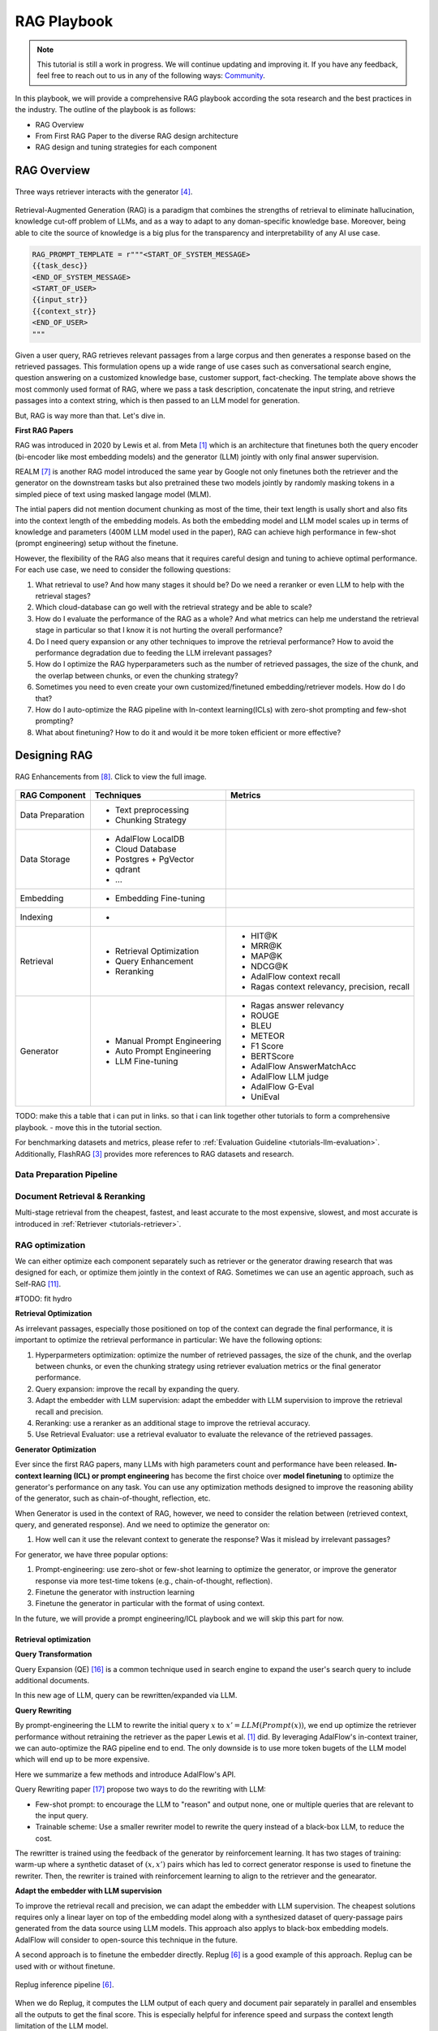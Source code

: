 .. <a href="https://colab.research.google.com/drive/1gmxeX1UuUxZDouWhkLGQYrD4hAdt9IVX?usp=sharing" target="_blank" style="margin-right: 10px;">
..     <img alt="Try Quickstart in Colab" src="https://colab.research.google.com/assets/colab-badge.svg" style="vertical-align: middle;">
.. </a>

.. raw:: html

   <div style="display: flex; justify-content: flex-start; align-items: center; margin-bottom: 20px;">

      <a href="https://github.com/SylphAI-Inc/AdalFlow/blob/main/use_cases/rag/build" target="_blank" style="display: flex; align-items: center;">
         <img src="https://github.githubassets.com/images/modules/logos_page/GitHub-Mark.png" alt="GitHub" style="height: 20px; width: 20px; margin-right: 5px;">
         <span style="vertical-align: middle;"> Open Source Code</span>
      </a>
   </div>

RAG Playbook
================

.. note::
    This tutorial is still a work in progress. We will continue updating and improving it.
    If you have any feedback, feel free to reach out to us in any of the following ways:
    `Community <https://adalflow.sylph.ai/get_started/community.html>`_.

In this playbook, we will provide a comprehensive RAG playbook according the sota research and the best practices in the industry.
The outline of the playbook is as follows:

- RAG Overview
- From First RAG Paper to the diverse RAG design architecture
- RAG design and tuning strategies for each component


RAG Overview
----------------



.. .. figure:: /_static/images/RAG_workflow.png
..     :align: center
..     :alt: RAG Workflow
..     :width: 700px

..     RAG Workflow.


.. figure:: /_static/images/RAG_architecture.png
    :align: center
    :alt: Three ways retriever interacts with the generator
    :width: 700px

    Three ways retriever interacts with the generator [4]_.


Retrieval-Augmented Generation (RAG) is a paradigm that combines the strengths of retrieval to eliminate hallucination, knowledge cut-off problem of LLMs, and as a way to adapt to any doman-specific knowledge base.
Moreover, being able to cite the source of knowledge is a big plus for the transparency and interpretability of any AI use case.

.. code-block:: python

    RAG_PROMPT_TEMPLATE = r"""<START_OF_SYSTEM_MESSAGE>
    {{task_desc}}
    <END_OF_SYSTEM_MESSAGE>
    <START_OF_USER>
    {{input_str}}
    {{context_str}}
    <END_OF_USER>
    """

Given a user query, RAG retrieves relevant passages from a large corpus and then generates a response based on the retrieved passages.
This formulation opens up a wide range of use cases such as conversational search engine, question answering on a customized knowledge base,
customer support, fact-checking.
The template above shows the most commonly used format of RAG, where we pass a task description, concatenate the input string, and retrieve passages into a context string, which is then passed to an LLM model for generation.

But, RAG is way more than that. Let's dive in.

**First RAG Papers**

RAG was introduced in 2020 by Lewis et al. from Meta [1]_ which is an architecture that finetunes both the query encoder (bi-encoder like most embedding models) and the generator (LLM) jointly with only final answer supervision.





REALM [7]_ is another RAG model introduced the same year by Google not only finetunes both the retriever and the generator on the downstream tasks but also pretrained these two models jointly by randomly masking tokens in a simpled piece of text using masked langage model (MLM).


The intial papers did not mention document chunking as most of the time, their text length is usally short and also fits into the context length of the embedding models.
As both the embedding model and LLM model scales up in terms of knowledge and parameters (400M LLM model used in the paper), RAG can achieve high performance in few-shot (prompt engineering) setup without the finetune.

However, the flexibility of the RAG also means that it requires careful design and tuning to achieve optimal performance.
For each use case, we need to consider the following questions:

1. What retrieval to use? And how many stages it should be? Do we need a reranker or even LLM to help with the retrieval stages?

2. Which cloud-database can go well with the retrieval strategy and be able to scale?

3. How do I evaluate the performance of the RAG as a whole? And what metrics can help me understand the retrieval stage in particular so that I know it is not hurting the overall performance?

4. Do I need query expansion or any other techniques to improve the retrieval performance? How to avoid the performance degradation due to feeding the LLM irrelevant passages?

5. How do I optimize the RAG hyperparameters such as the number of retrieved passages, the size of the chunk, and the overlap between chunks, or even the chunking strategy?

6. Sometimes you need to even create your own customized/finetuned embedding/retriever models. How do I do that?

7. How do I auto-optimize the RAG pipeline with In-context learning(ICLs) with zero-shot prompting and few-shot prompting?

8. What about finetuning? How to do it and would it be more token efficient or more effective?

.. **RAU (Retrieval Augmented Understanding)**

.. There is also RAU.

Designing RAG
----------------------------------

.. figure:: /_static/images/RAG_Enhancements.png
    :align: center
    :alt: RAG Enhancements
    :width: 700px

    RAG Enhancements from [8]_. Click to view the full image.

========================  ==============================  =========================================
RAG Component              Techniques                      Metrics
========================  ==============================  =========================================
Data Preparation           - Text preprocessing
                           - Chunking Strategy

Data Storage               - AdalFlow LocalDB
                           - Cloud Database
                           - Postgres + PgVector
                           - qdrant
                           - ...

Embedding                  - Embedding Fine-tuning

Indexing                   -

Retrieval                  - Retrieval Optimization          - HIT@K
                           - Query Enhancement               - MRR@K
                           - Reranking                       - MAP@K
                                                             - NDCG@K
                                                             - AdalFlow context recall
                                                             - Ragas context relevancy, precision, recall

Generator                  - Manual Prompt Engineering       - Ragas answer relevancy
                           - Auto Prompt Engineering         - ROUGE
                           - LLM Fine-tuning                 - BLEU
                                                             - METEOR
                                                             - F1 Score
                                                             - BERTScore
                                                             - AdalFlow AnswerMatchAcc
                                                             - AdalFlow LLM judge
                                                             - AdalFlow G-Eval
                                                             - UniEval
========================  ==============================  =========================================

TODO: make this a table that i can put in links. so that i can link together other tutorials to form a comprehensive playbook.
- move this in the tutorial section.

For benchmarking datasets and metrics, please refer to :ref:`Evaluation Guideline <tutorials-llm-evaluation>`.
Additionally, FlashRAG [3]_ provides more references to RAG datasets and research.


Data Preparation Pipeline
~~~~~~~~~~~~~~~~~~~~~~~~~~~~~~~

Document Retrieval & Reranking
~~~~~~~~~~~~~~~~~~~~~~~~~~~~~~~
Multi-stage retrieval from the cheapest, fastest, and least accurate to the most expensive, slowest, and most accurate is introduced in :ref:`Retriever <tutorials-retriever>`.

RAG optimization
~~~~~~~~~~~~~~~~~~~~~~~~~~~~~~~

We can either optimize each component separately such as retriever or the generator drawing research that was designed for each, or optimize them jointly in the context of RAG.
Sometimes we can use an agentic approach, such as Self-RAG [11]_.

#TODO: fit hydro

**Retrieval Optimization**

As irrelevant passages, especially those positioned on top of the context can degrade the final performance, it is important to optimize the retrieval performance in particular:
We have the following options:

1. Hyperparmeters optimization: optimize the number of retrieved passages, the size of the chunk, and the overlap between chunks, or even the chunking strategy using retriever evaluation metrics or the final generator performance.
2. Query expansion: improve the recall by expanding the query.
3. Adapt the embedder with LLM supervision: adapt the embedder with LLM supervision to improve the retrieval recall and precision.
4. Reranking: use a reranker as an additional stage to improve the retrieval accuracy.
5. Use Retrieval Evaluator: use a retrieval evaluator to evaluate the relevance of the retrieved passages.


**Generator Optimization**

Ever since the first RAG papers, many LLMs with high parameters count and performance have been released.
**In-context learning (ICL) or prompt engineering** has become the first choice over **model finetuning** to optimize the generator's performance on any task.
You can use any optimization methods designed to improve the reasoning ability of the generator, such as chain-of-thought, reflection, etc.

When Generator is used in the context of RAG, however, we need to consider the relation between (retrieved context, query, and generated response).
And we need to optimize the generator on:

1. How well can it use the relevant context to generate the response? Was it mislead by irrelevant passages?

For generator, we have three popular options:


1. Prompt-engineering: use zero-shot or few-shot learning to optimize the generator, or improve the generator response via more test-time tokens (e.g., chain-of-thought, reflection).

2. Finetune the generator with instruction learning
3. Finetune the generator in particular with the format of using context.

In the future, we will provide a prompt engineering/ICL playbook and we will skip this part for now.

Retrieval optimization
^^^^^^^^^^^^^^^^^^^^^^^^^^^^^^^^^^^^^

**Query Transformation**

Query Expansion (QE) [16]_ is a common technique used in search engine to expand the user's search query to include additional documents.

.. TODO: use a diagram where LLM is used between the query and the retrieved documents.

In this new age of LLM, query can be rewritten/expanded via LLM.

**Query Rewriting**

By prompt-engineering the LLM to rewrite the initial query :math:`x` to :math:`x' = LLM(Prompt(x))`, we end up optimize the retriever performance without retraining the retriever as the paper Lewis et al. [1]_ did.
By leveraging AdalFlow's in-context trainer, we can auto-optimize the RAG pipeline end to end.
The only downside is to use more token bugets of the LLM model which will end up to be more expensive.

Here we summarize a few methods and introduce AdalFlow's API.

Query Rewriting paper [17]_ propose two ways to do the rewriting with LLM:

* Few-shot prompt: to encourage the LLM to "reason" and output none, one or multiple queries that are relevant to the input query.

* Trainable scheme: Use a smaller rewriter model to rewrite the query instead of a black-box LLM, to reduce the cost.
The rewritter is trained using the feedback of the generator by reinforcement learning.
It has two stages of training: warm-up where a synthetic dataset of :math:`(x, x')` pairs which has led to correct generator response is used to finetune the rewriter.
Then, the rewriter is trained with reinforcement learning to align to the retriever and the genearator.



**Adapt the embedder with LLM supervision**

To improve the retrieval recall and precision, we can adapt the embedder with LLM supervision.
The cheapest solutions requires only a linear layer on top of the embedding model along with a synthesized dataset of query-passage pairs generated from the data source using LLM models.
This approach also applys to black-box embedding models. AdalFlow will consider to open-source this technique in the future.

.. # TODO: replug is not as good as the emsemble is a bit hard to do and no source code.

A second approach is to finetune the embedder directly. Replug [6]_ is a good example of this approach.
Replug can be used with or without finetune.

.. figure:: /_static/images/replug.png
    :align: center
    :alt: Replug inference pipeline
    :width: 700px

    Replug inference pipeline [6]_.

When we do Replug, it computes the LLM output of each query and document pair separately in parallel and ensembles all the outputs to get the final score.
This is especially helpful for inference speed and surpass the context length limitation of the LLM model.

..
    REPLUG LSR (REPLUGwith LM-Supervised Retrieval), which adapts the retrieverin REPLUG by using the LM itself to provide supervisionabout which documents should be retrieved.
    This approach can be seen as adjusting the probabilities of the retrieved documents to match the probabilities of the output sequence perplexi-ties of the language model.
    In theory, it is to align the retriever's probabilities likelihood on the retrieved passage with the probabilitie likelihood of the LLM model on the ground truth answer via KL-divergence.
    This use the `logprobs` of the black-box LLM model. Read the more on logprob cookbook [9]_.

.. The above replug lsr is not that more effective than the replug itself and it is meaningless to go through the hassle of implementing it.

**Reranking**


Rerankers are often cross-encoder between the query and documents. It is computationally more expensive but also more accurate. Cohere and Transformers both offer sota rerankers.

**Use Retrieval Evaluator**

C-RAG [10]_ proposed a lightweight retrieval evaluator that was finetuned on the training split of the testing datasets.
More expensively, but without the need to train a model, we can use  LLM to classify the relevance of the retrieved passages, using labels such as "correct", "incorrect", "ambiguous", etc.

Generator optimization
^^^^^^^^^^^^^^^^^^^^^^^^^^^^^^^^^^^^^
Besides of the three popular options mentioned above, there is a branch of research where the retrieved context is combined in the generator (enhanced generator) as a part of the model to integrate the context instead of simply combining it from the prompt.


RAG pipeline optimization
^^^^^^^^^^^^^^^^^^^^^^^^^^^^^^^^^^^^^

We introduce three popular overall optimization strategies for the RAG pipeline.

Self-RAG
~~~~~~~~~~~~~~~~~~~~~~~~~~~~~~~

.. figure:: /_static/images/self_rag.png
    :align: center
    :alt: Self-RAG architecture
    :width: 700px

    Self-RAG architecture [11]_.


Self-RAG is interesting as it is programmed to decide if retrieval is needed, it handles the retrieved passages separately in parallel to generate y_t for each query x and passage d_t.
For each (x, d_t, y_t) pair it "reflects" on three metrics:

- ISREL: use (x, d_t) to check if d_t provides useful information to solve x by outputing two labels (is_relevant, is_irrelevant).
- ISSUP: use (x, d_t, y_t) to check if all of the worthy statements(answers the question) in y_t is supported by d_t by outputing three labels (is_supported, partically_supported, not_supported).
- ISUSE: use (x, y_t) to check if y_t is useful to solve x by outputing 5 labels (5, 4, 3, 2, 1).

It computes a single segment score unifying the three metrics and uses it to rerank the answer and pick the answer with the highest score as the final answer.
The paper also mentioned how to create synthesized training dataset and train the `critic` and `generator` model.
Good thing is Self-RAG can be used with or without finetune.

Self-RAG can be applied on complicated tasks that require high accuracy, but it is way more complicated than a vanila RAG.

REALM
~~~~~~~~~~~~~~~~~~~~~~~~~~~~~~~

REALM [7]_ is quite interesting and it has a clear optimization objective.

.. figure:: /_static/images/REALM_train_architecture.png
    :align: center
    :alt: REALM Train Architecture
    :width: 700px

    REALM [7]_ Framework.

**Retrieve-Then-Predict Process**

REALM models the task as a "retrieve-then-predict" process:

First, the retriever samples documents :math:`z` from a large knowledge corpus :math:`Z` based on the input :math:`x`. This retrieval is modeled by :math:`p(z | x)`, the probability of retrieving document :math:`z` given input :math:`x`.

Then, the model predicts the missing words or answers based on both the input :math:`x` and the retrieved document :math:`z`, modeled as :math:`p(y | z, x)`, where :math:`y` is the prediction (e.g., masked tokens or answers).

**Marginalizing Over All Possible Documents**

The probability of correctly predicting the target output :math:`y` given input :math:`x` is computed by marginalizing over all possible documents in the knowledge corpus :math:`Z`:

.. math::

    p(y | x) = \sum_{z \in Z} p(y | z, x) \cdot p(z | x)


This means that the overall probability is a weighted sum of how well each document :math:`z` helps predict :math:`y`, weighted by the retriever’s belief :math:`p(z | x)` in that document.

**Loss Function and Gradient Optimization**

The key to optimizing the retriever is to maximize the likelihood of the correct prediction  :math:`y` by adjusting the probability :math:`p(z | x)` of retrieving relevant documents.
The log-likelihood of the correct prediction :math:`y` is the training objective:

.. math::

    \mathcal{L} = \log p(y | x) = \log \left( \sum_{z \in Z} p(y | z, x) \cdot p(z | x) \right)

**Rewarding Relevant Documents**

To see how the retriever is rewarded or punished, consider the gradient of the log-likelihood with respect to the retriever’s scoring function  :math:`f(x, z)` (which measures how relevant document :math:`z` is to input :math:`x`):

.. math::

    \frac{\partial \log p(y | x)}{\partial f(x, z)} = \left[ \frac{p(y | z, x)}{p(y | x)} - 1 \right] p(z | x)

Here’s how this works:

- If the document :math:`z` improves the prediction of :math:`y` (i.e., :math:`p(y | z, x) > p(y | x)`), the gradient is positive, and the retriever is encouraged to increase the score :math:`f(x, z)`, making it more likely to retrieve that document in the future.

- If the document :math:`z` does not help (i.e., :math:`p(y | z, x) < p(y | x)`), the gradient is negative, and the retriever is encouraged to decrease the score :math:`f(x, z)`, making it less likely to retrieve that document.

.. FLARE
.. ~~~~~~~~~~~~~~~~~~~~~~~~~~~~~~~

References
------------------------------------------
.. [1] Retrieval-Augmented Generation for Knowledge-Intensive NLP Tasks:https://arxiv.org/abs/2005.11401
.. [2] GOVTech Singapore's RAG playbook: https://playbooks.capdev.govtext.gov.sg/improving_rag/
.. [3] FlashRAG: Python toolkit for the reproduction and development of RAG research: https://github.com/RUC-NLPIR/FlashRAG
.. [4] RAG and RAU: A Survey on Retrieval-Augmented Language Model inNatural Language Processing: https://github.com/2471023025/RALM_Survey
.. [5] Ruochen Zhao, Hailin Chen, Weishi Wang, FangkaiJiao, Xuan Long Do, Chengwei Qin, BoshengDing, Xiaobao Guo, Minzhi Li, Xingxuan Li, et al.2023. Retrieving multimodal information for aug-mented generation: A survey. arXiv preprintarXiv:2303.10868.
.. [6] Replug: Retrieval-augmented black-box language models. arXivpreprint arXiv:2301.12652
.. [7] REALM: Kelvin Guu, Kenton Lee, Zora Tung, Panupong Pasu-pat, and Mingwei Chang. 2020. Retrieval augmentedlanguage model pre-training. In International confer-ence on machine learning, pages 3929–3938. PMLR.
.. [8] Retrieval-Augmented Generation for AI-Generated Content: A Survey
.. [9] OpenAI logprobs cookbook: https://cookbook.openai.com/examples/using_logprobs
.. [10] C-RAG: Corrective retrieval augmented generation.arXiv preprint arXiv:2401.15884.
.. [11] Self-RAG: Akari Asai, Zeqiu Wu, Yizhong Wang, Avirup Sil, andHannaneh Hajishirzi. 2023. Self-rag: Learning toretrieve, generate, and critique through self-reflection.CoRR, abs/2310.11511.
.. [12] Replug implemented: https://github.com/IntelLabs/fastRAG/blob/main/examples/replug_parallel_reader.ipynb
.. [13] FastRAG: https://github.com/IntelLabs/fastRAG
.. [14] FLARE: Zhengbao Jiang, Frank F Xu, Luyu Gao, ZhiqingSun, Qian Liu, Jane Dwivedi-Yu, Yiming Yang,Jamie Callan, and Graham Neubig. 2023c. Ac-tive retrieval augmented generation. arXiv preprintarXiv:2305.06983.
.. [15] Yuning Mao, Pengcheng He, Xiaodong Liu, Ye-long Shen, Jianfeng Gao, Jiawei Han, and WeizhuChen. 2020. Generation-augmented retrieval for open-domain question answering. arXiv preprintarXiv:2009.08553.
.. [16] Query Expansion: https://en.wikipedia.org/wiki/Query_expansion
.. [17] Ma, Xinbei, et al. "Query rewriting for retrieval-augmented large language models." arXiv preprint arXiv:2305.14283 (2023).
..
    TODO:
     - replug generator implementation(current fast rag implemented it with haystack)
     - self-RAG implementation (raw response, and we might need to add a api response to save logprobs and everything that user can customize)
     - opensource the embedder finetune.
     - extend: all these research can be provided as extend and we need to think of a way to organize it.
     - Query expansion (focus on query transformation)
     - 1. add a summary for each document and save it in meta_data
     - 2. query transformation
     - 3. query rewriting to a form fitting to a particular database
     - use hotpot qa, rewrite the query (use a queryrewritter out of box) and then do auto-optimization
